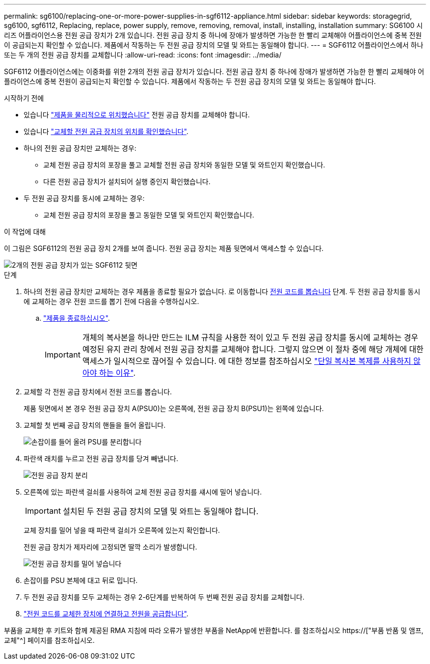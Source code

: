 ---
permalink: sg6100/replacing-one-or-more-power-supplies-in-sgf6112-appliance.html 
sidebar: sidebar 
keywords: storagegrid, sg6100, sgf6112, Replacing, replace, power supply, remove, removing, removal, install, installing, installation 
summary: SG6100 시리즈 어플라이언스용 전원 공급 장치가 2개 있습니다. 전원 공급 장치 중 하나에 장애가 발생하면 가능한 한 빨리 교체해야 어플라이언스에 중복 전원이 공급되는지 확인할 수 있습니다. 제품에서 작동하는 두 전원 공급 장치의 모델 및 와트는 동일해야 합니다. 
---
= SGF6112 어플라이언스에서 하나 또는 두 개의 전원 공급 장치를 교체합니다
:allow-uri-read: 
:icons: font
:imagesdir: ../media/


[role="lead"]
SGF6112 어플라이언스에는 이중화를 위한 2개의 전원 공급 장치가 있습니다. 전원 공급 장치 중 하나에 장애가 발생하면 가능한 한 빨리 교체해야 어플라이언스에 중복 전원이 공급되는지 확인할 수 있습니다. 제품에서 작동하는 두 전원 공급 장치의 모델 및 와트는 동일해야 합니다.

.시작하기 전에
* 있습니다 link:locating-sgf6112-in-data-center.html["제품을 물리적으로 위치했습니다"] 전원 공급 장치를 교체해야 합니다.
* 있습니다 link:verify-component-to-replace.html["교체할 전원 공급 장치의 위치를 확인했습니다"].
* 하나의 전원 공급 장치만 교체하는 경우:
+
** 교체 전원 공급 장치의 포장을 풀고 교체할 전원 공급 장치와 동일한 모델 및 와트인지 확인했습니다.
** 다른 전원 공급 장치가 설치되어 실행 중인지 확인했습니다.


* 두 전원 공급 장치를 동시에 교체하는 경우:
+
** 교체 전원 공급 장치의 포장을 풀고 동일한 모델 및 와트인지 확인했습니다.




.이 작업에 대해
이 그림은 SGF6112의 전원 공급 장치 2개를 보여 줍니다. 전원 공급 장치는 제품 뒷면에서 액세스할 수 있습니다.

image::../media/sgf6112_power_supplies.png[2개의 전원 공급 장치가 있는 SGF6112 뒷면]

.단계
. 하나의 전원 공급 장치만 교체하는 경우 제품을 종료할 필요가 없습니다. 로 이동합니다 <<Unplug_the_power_cord,전원 코드를 뽑습니다>> 단계. 두 전원 공급 장치를 동시에 교체하는 경우 전원 코드를 뽑기 전에 다음을 수행하십시오.
+
.. link:shut-down-sgf6112.html["제품을 종료하십시오"].
+

IMPORTANT: 개체의 복사본을 하나만 만드는 ILM 규칙을 사용한 적이 있고 두 전원 공급 장치를 동시에 교체하는 경우 예정된 유지 관리 창에서 전원 공급 장치를 교체해야 합니다. 그렇지 않으면 이 절차 중에 해당 개체에 대한 액세스가 일시적으로 끊어질 수 있습니다. 에 대한 정보를 참조하십시오 link:../ilm/why-you-should-not-use-single-copy-replication.html["단일 복사본 복제를 사용하지 않아야 하는 이유"].



. [[UNPLICATE_The_POWER_CODED, START=2]] 교체할 각 전원 공급 장치에서 전원 코드를 뽑습니다.
+
제품 뒷면에서 본 경우 전원 공급 장치 A(PSU0)는 오른쪽에, 전원 공급 장치 B(PSU1)는 왼쪽에 있습니다.

. 교체할 첫 번째 공급 장치의 핸들을 들어 올립니다.
+
image::../media/sg6000_cn_lift_cam_handle_psu.gif[손잡이를 들어 올려 PSU를 분리합니다]

. 파란색 래치를 누르고 전원 공급 장치를 당겨 빼냅니다.
+
image::../media/sg6000_cn_remove_power_supply.gif[전원 공급 장치 분리]

. 오른쪽에 있는 파란색 걸쇠를 사용하여 교체 전원 공급 장치를 섀시에 밀어 넣습니다.
+

IMPORTANT: 설치된 두 전원 공급 장치의 모델 및 와트는 동일해야 합니다.

+
교체 장치를 밀어 넣을 때 파란색 걸쇠가 오른쪽에 있는지 확인합니다.

+
전원 공급 장치가 제자리에 고정되면 딸깍 소리가 발생합니다.

+
image::../media/sg6000_cn_insert_power_supply.gif[전원 공급 장치를 밀어 넣습니다]

. 손잡이를 PSU 본체에 대고 뒤로 밉니다.
. 두 전원 공급 장치를 모두 교체하는 경우 2-6단계를 반복하여 두 번째 전원 공급 장치를 교체합니다.
. link:../installconfig/connecting-power-cords-and-applying-power-sgf6112.html["전원 코드를 교체한 장치에 연결하고 전원을 공급합니다"].


부품을 교체한 후 키트와 함께 제공된 RMA 지침에 따라 오류가 발생한 부품을 NetApp에 반환합니다. 를 참조하십시오 https://["부품 반품 및 앰프, 교체"^] 페이지를 참조하십시오.
